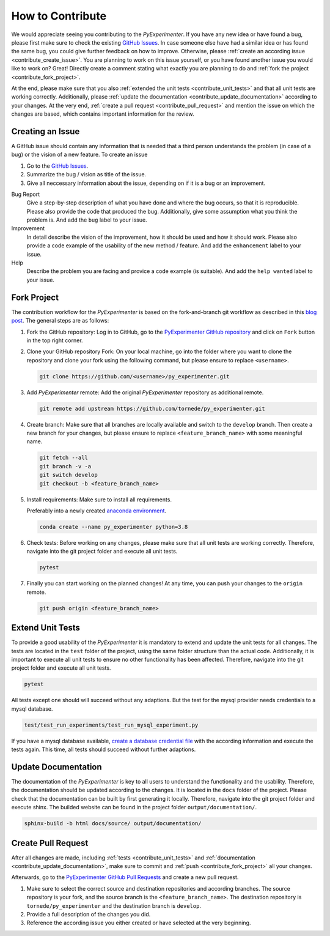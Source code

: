 
.. _contribute:

==================
How to Contribute
==================

We would appreciate seeing you contributing to the `PyExperimenter`. If you have any new idea or have found a bug, please first make sure to check the existing `GitHub Issues <github_py_experimenter_issues_>`_. In case someone else have had a similar idea or has found the same bug, you could give further feedback on how to improve. Otherwise, please :ref:`create an according issue <contribute_create_issue>`. You are planning to work on this issue yourself, or you have found another issue you would like to work on? Great! Directly create a comment stating what exactly you are planning to do and :ref:`fork the project <contribute_fork_project>`. 

At the end, please make sure that you also :ref:`extended the unit tests <contribute_unit_tests>` and that all unit tests are working correctly. Additionally, please :ref:`update the documentation <contribute_update_documentation>` according to your changes. At the very end, :ref:`create a pull request <contribute_pull_request>` and mention the issue on which the changes are based, which contains important information for the review.


 

.. _contribute_create_issue:

Creating an Issue
------------------

A GitHub issue should contain any information that is needed that a third person understands the problem (in case of a bug) or the vision of a new feature. To create an issue

1. Go to the `GitHub Issues <github_py_experimenter_issues_>`_.
2. Summarize the bug / vision as title of the issue. 
3. Give all neccessary information about the issue, depending on if it is a bug or an improvement.
   
Bug Report
        Give a step-by-step description of what you have done and where the bug occurs, so that it is reproducible. Please also provide the code that produced the bug. Additionally, give some assumption what you think the problem is. And add the ``bug`` label to your issue.

Improvement
        In detail describe the vision of the improvement, how it should be used and how it should work. Please also provide a code example of the usability of the new method / feature. And add the ``enhancement`` label to your issue.

Help 
        Describe the problem you are facing and provice a code example (is suitable). And add the ``help wanted`` label to your issue.



.. _contribute_fork_project:

Fork Project
-------------

The contribution workflow for the `PyExperimenter` is based on the fork-and-branch git workflow as described in this `blog post <fork_and_branch_workflow_>`_. The general steps are as follows:

1. Fork the GitHub repository: Log in to GitHub, go to the `PyExperimenter GitHub repository <github_py_experimenter_>`_ and click on ``Fork`` button in the top right corner.
   
2. Clone your GitHub repository Fork: On your local machine, go into the folder where you want to clone the repository and clone your fork using the following command, but please ensure to replace ``<username>``.
   
   .. code-block:: 

        git clone https://github.com/<username>/py_experimenter.git

3. Add `PyExperimenter` remote: Add the original `PyExperimenter` repository as additional remote.
   
   .. code-block:: 

        git remote add upstream https://github.com/tornede/py_experimenter.git

4. Create branch: Make sure that all branches are locally available and switch to the ``develop`` branch. Then create a new branch for your changes, but please ensure to replace ``<feature_branch_name>`` with some meaningful name.
   
   .. code-block:: 

        git fetch --all
        git branch -v -a
        git switch develop
        git checkout -b <feature_branch_name>

5. Install requirements: Make sure to install all requirements.

   .. literalinclude:: ../../requirements.txt
   
   Preferably into a newly created `anaconda environment <anaconda_>`_. 

   .. code-block:: 

        conda create --name py_experimenter python=3.8


6. Check tests: Before working on any changes, please make sure that all unit tests are working correctly. Therefore, navigate into the git project folder and execute all unit tests.
   
   .. code-block:: 

        pytest

7. Finally you can start working on the planned changes! At any time, you can push your changes to the ``origin`` remote. 
   
   .. code-block:: 

        git push origin <feature_branch_name>



.. _contribute_unit_tests:

Extend Unit Tests 
------------------

To provide a good usability of the `PyExperimenter` it is mandatory to extend and update the unit tests for all changes. The tests are located in the ``test`` folder of the project, using the same folder structure than the actual code. Additionally, it is important to execute all unit tests to ensure no other functionality has been affected. Therefore, navigate into the git project folder and execute all unit tests.

.. code-block:: 

        pytest

All tests except one should will succeed without any adaptions. But the test for the mysql provider needs credentials to a mysql database. 

.. code-block::

        test/test_run_experiments/test_run_mysql_experiment.py

If you have a mysql database available, `create a database credential file <create_database_credential_file_>`_ with the according information and execute the tests again. This time, all tests should succeed without further adaptions.


.. _contribute_update_documentation:

Update Documentation
---------------------

The documentation of the `PyExperimenter` is key to all users to understand the functionality and the usability. Therefore, the documentation should be updated according to the changes. It is located in the ``docs`` folder of the project. Please check that the documentation can be built by first generating it locally. Therefore, navigate into the git project folder and execute shinx. The builded website can be found in the project folder ``output/documentation/``.

.. code-block::

        sphinx-build -b html docs/source/ output/documentation/


.. _contribute_pull_request:

Create Pull Request
--------------------

After all changes are made, including  :ref:`tests <contribute_unit_tests>` and :ref:`documentation <contribute_update_documentation>`, make sure to commit and :ref:`push <contribute_fork_project>` all your changes. 

Afterwards, go to the `PyExperimenter GitHub Pull Requests <github_py_experimenter_pulls_>`_ and create a new pull request. 

1. Make sure to select the correct source and destination repositories and according branches. The source repository is your fork, and the source branch is the ``<feature_branch_name>``. The destination repository is ``tornede/py_experimenter`` and the destination branch is ``develop``.

2. Provide a full description of the changes you did. 

3. Reference the according issue you either created or have selected at the very beginning.


.. _anaconda: https://conda.io/
.. _fork_and_branch_workflow: https://blog.scottlowe.org/2015/01/27/using-fork-branch-git-workflow/
.. _github_py_experimenter: https://github.com/tornede/py_experimenter/
.. _github_py_experimenter_issues: https://github.com/tornede/py_experimenter/issues
.. _github_py_experimenter_pulls: https://github.com/tornede/py_experimenter/pulls
.. _create_database_credential_file: https://tornede.github.io/py_experimenter/usage.html#database-credential-file